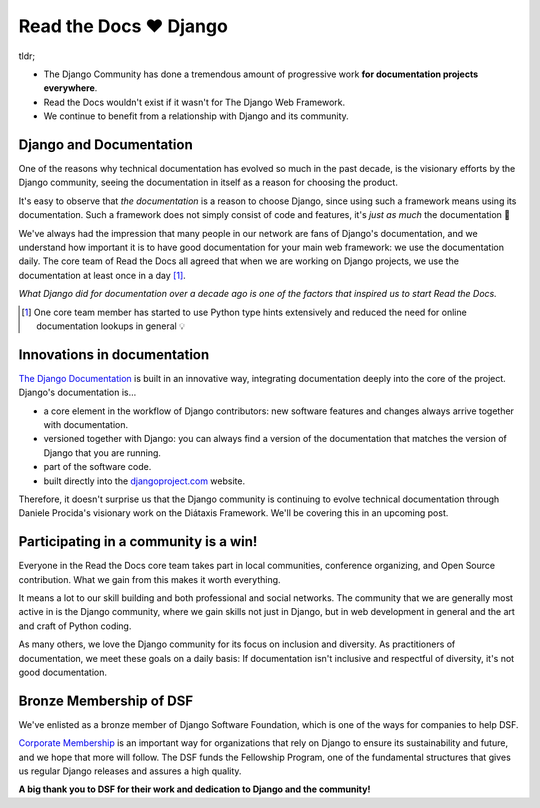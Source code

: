 .. post:: Jan 26, 2023
   :tags: newsletter, python
   :author: Ben
   :location: MLM

.. meta::
   :description lang=en:
      Read the Docs has a special relationship with Django.

Read the Docs ❤️ Django
========================

tldr;

* The Django Community has done a tremendous amount of progressive work **for documentation projects everywhere**.
* Read the Docs wouldn't exist if it wasn't for The Django Web Framework.
* We continue to benefit from a relationship with Django and its community.

Django and Documentation
------------------------

One of the reasons why technical documentation has evolved so much in the past decade,
is the visionary efforts by the Django community,
seeing the documentation in itself as a reason for choosing the product.

It's easy to observe that *the documentation* is a reason to choose Django,
since using such a framework means using its documentation.
Such a framework does not simply consist of code and features,
it's *just as much* the documentation 💯️

We've always had the impression that many people in our network are fans of Django's documentation,
and we understand how important it is to have good documentation for your main web framework:
we use the documentation daily.
The core team of Read the Docs all agreed that when we are working on Django projects,
we use the documentation at least once in a day [1]_.

*What Django did for documentation over a decade ago is one of the factors that inspired us to start Read the Docs.*

.. [1] One core team member has started to use Python type hints extensively and reduced the need for online documentation lookups in general 💡️

Innovations in documentation
----------------------------

`The Django Documentation <https://docs.djangoproject.com/>`__ is built in an innovative way,
integrating documentation deeply into the core of the project.
Django's documentation is...

* a core element in the workflow of Django contributors: new software features and changes always arrive together with documentation.
* versioned together with Django: you can always find a version of the documentation that matches the version of Django that you are running.
* part of the software code.
* built directly into the `djangoproject.com <https://djangoproject.com>`__ website.

Therefore, it doesn't surprise us that the Django community is continuing to evolve technical documentation through Daniele Procida's visionary work on the Diátaxis Framework.
We'll be covering this in an upcoming post.

Participating in a community is a win!
--------------------------------------

Everyone in the Read the Docs core team takes part in local communities, conference organizing, and Open Source contribution.
What we gain from this makes it worth everything.

It means a lot to our skill building and both professional and social networks.
The community that we are generally most active in is the Django community,
where we gain skills not just in Django,
but in web development in general and the art and craft of Python coding.

As many others,
we love the Django community for its focus on inclusion and diversity.
As practitioners of documentation,
we meet these goals on a daily basis:
If documentation isn't inclusive and respectful of diversity,
it's not good documentation.

Bronze Membership of DSF
------------------------

We've enlisted as a bronze member of Django Software Foundation,
which is one of the ways for companies to help DSF.

`Corporate Membership`_ is an important way for organizations that rely on Django
to ensure its sustainability and future,
and we hope that more will follow.
The DSF funds the Fellowship Program,
one of the fundamental structures that gives us regular Django releases and assures a high quality.

**A big thank you to DSF for their work and dedication to Django and the community!**

.. _Corporate Membership: https://www.djangoproject.com/foundation/corporate-membership/

